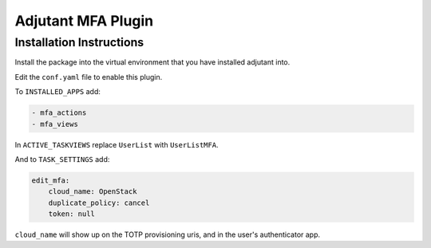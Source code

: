 Adjutant MFA Plugin
====================

Installation Instructions
--------------------------

Install the package into the virtual environment that you have installed
adjutant into.

Edit the ``conf.yaml`` file to enable this plugin.

To ``INSTALLED_APPS`` add:

.. code-block:: yaml

    - mfa_actions
    - mfa_views

In ``ACTIVE_TASKVIEWS`` replace ``UserList`` with ``UserListMFA``.

And to ``TASK_SETTINGS`` add:

.. code-block:: yaml

    edit_mfa:
        cloud_name: OpenStack
        duplicate_policy: cancel
        token: null

``cloud_name`` will show up on the TOTP provisioning uris, and in the user's
authenticator app.
